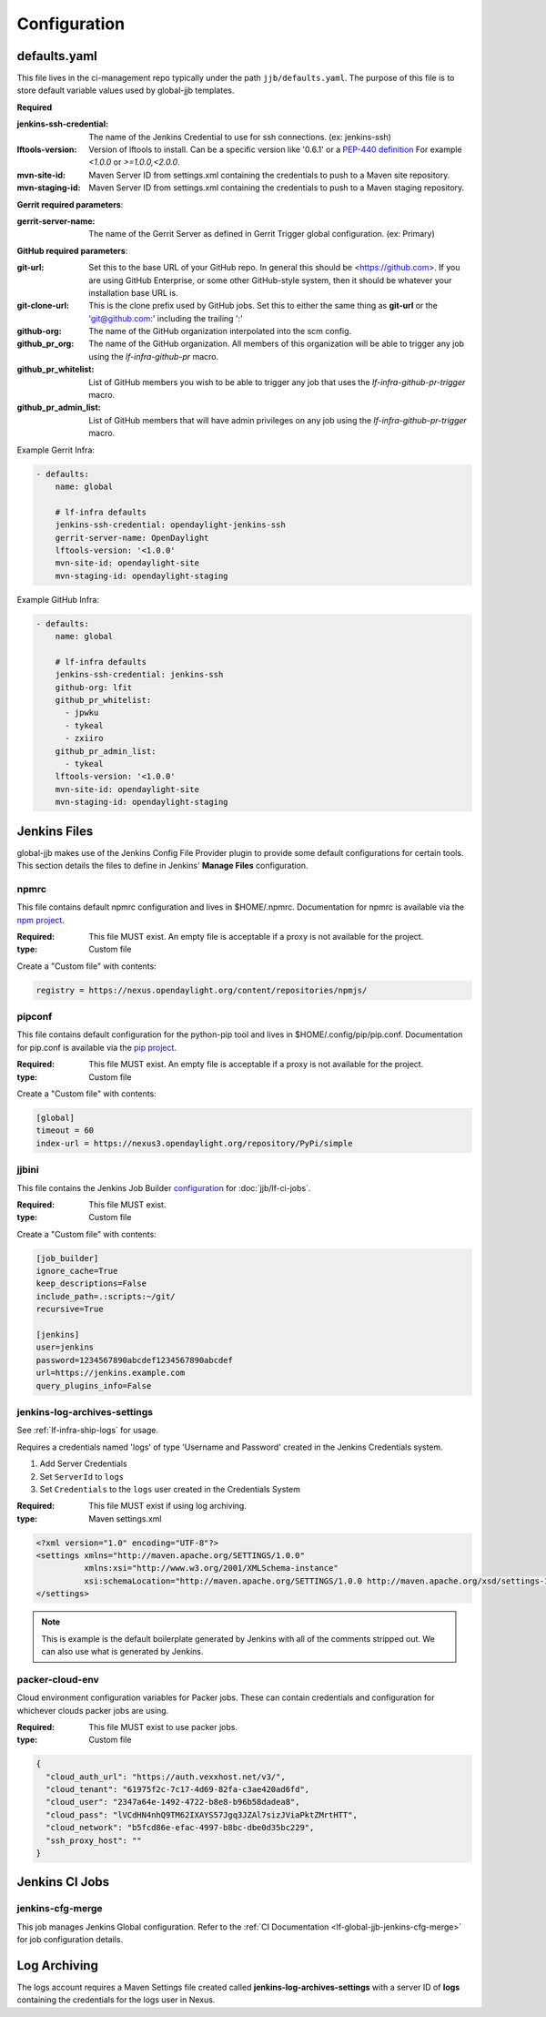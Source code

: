 .. _global-jjb-configuration:

#############
Configuration
#############

.. _defaults-yaml:

defaults.yaml
=============

This file lives in the ci-management repo typically under the path
``jjb/defaults.yaml``. The purpose of this file is to store default variable
values used by global-jjb templates.

**Required**

:jenkins-ssh-credential: The name of the Jenkins Credential to
    use for ssh connections. (ex: jenkins-ssh)

:lftools-version: Version of lftools to install. Can be a specific version
    like '0.6.1' or a `PEP-440 definition <https://www.python.org/dev/peps/pep-0440/>`_
    For example `<1.0.0` or `>=1.0.0,<2.0.0`.

:mvn-site-id: Maven Server ID from settings.xml containing the credentials
    to push to a Maven site repository.

:mvn-staging-id: Maven Server ID from settings.xml containing the credentials
    to push to a Maven staging repository.

**Gerrit required parameters**:

:gerrit-server-name: The name of the Gerrit Server as defined in Gerrit
    Trigger global configuration. (ex: Primary)

**GitHub required parameters**:

:git-url: Set this to the base URL of your GitHub repo. In
    general this should be <https://github.com>. If you are using
    GitHub Enterprise, or some other GitHub-style system, then it
    should be whatever your installation base URL is.

:git-clone-url: This is the clone prefix used by GitHub jobs.
    Set this to either the same thing as **git-url** or the
    'git@github.com:' including the trailing ':'

:github-org: The name of the GitHub organization interpolated
    into the scm config.

:github_pr_org: The name of the GitHub organization. All members
    of this organization will be able to trigger any job using the
    `lf-infra-github-pr` macro.

:github_pr_whitelist: List of GitHub members you wish to be able to
    trigger any job that uses the `lf-infra-github-pr-trigger` macro.

:github_pr_admin_list: List of GitHub members that will have admin
    privileges on any job using the `lf-infra-github-pr-trigger` macro.

Example Gerrit Infra:

.. code-block:: yaml

   - defaults:
       name: global

       # lf-infra defaults
       jenkins-ssh-credential: opendaylight-jenkins-ssh
       gerrit-server-name: OpenDaylight
       lftools-version: '<1.0.0'
       mvn-site-id: opendaylight-site
       mvn-staging-id: opendaylight-staging

Example GitHub Infra:

.. code-block:: yaml

   - defaults:
       name: global

       # lf-infra defaults
       jenkins-ssh-credential: jenkins-ssh
       github-org: lfit
       github_pr_whitelist:
         - jpwku
         - tykeal
         - zxiiro
       github_pr_admin_list:
         - tykeal
       lftools-version: '<1.0.0'
       mvn-site-id: opendaylight-site
       mvn-staging-id: opendaylight-staging

Jenkins Files
=============

global-jjb makes use of the Jenkins Config File Provider plugin to provide some
default configurations for certain tools. This section details the files to
define in Jenkins' **Manage Files** configuration.

npmrc
-----

This file contains default npmrc configuration and lives in $HOME/.npmrc.
Documentation for npmrc is available via the `npm project
<https://docs.npmjs.com/files/npmrc>`_.

:Required: This file MUST exist. An empty file is acceptable if a
    proxy is not available for the project.
:type: Custom file

Create a "Custom file" with contents:

.. code-block:: ini

   registry = https://nexus.opendaylight.org/content/repositories/npmjs/

pipconf
-------

This file contains default configuration for the python-pip tool and lives
in $HOME/.config/pip/pip.conf. Documentation for pip.conf is available via the
`pip project <https://pip.readthedocs.io/en/stable/user_guide/#configuration>`_.

:Required: This file MUST exist. An empty file is acceptable if a
    proxy is not available for the project.
:type: Custom file

Create a "Custom file" with contents:

.. code-block:: ini

   [global]
   timeout = 60
   index-url = https://nexus3.opendaylight.org/repository/PyPi/simple

jjbini
------

This file contains the Jenkins Job Builder `configuration
<https://docs.openstack.org/infra/jenkins-job-builder/execution.html#configuration-file>`_
for :doc:`jjb/lf-ci-jobs`.

:Required: This file MUST exist.
:type: Custom file

Create a "Custom file" with contents:

.. code-block:: ini

    [job_builder]
    ignore_cache=True
    keep_descriptions=False
    include_path=.:scripts:~/git/
    recursive=True

    [jenkins]
    user=jenkins
    password=1234567890abcdef1234567890abcdef
    url=https://jenkins.example.com
    query_plugins_info=False


jenkins-log-archives-settings
-----------------------------

See :ref:`lf-infra-ship-logs` for usage.

Requires a credentials named 'logs' of type 'Username and Password' created in
the Jenkins Credentials system.

#. Add Server Credentials
#. Set ``ServerId`` to ``logs``
#. Set ``Credentials`` to the ``logs`` user created in the Credentials System

:Required: This file MUST exist if using log archiving.
:type: Maven settings.xml

.. code-block:: xml

   <?xml version="1.0" encoding="UTF-8"?>
   <settings xmlns="http://maven.apache.org/SETTINGS/1.0.0"
             xmlns:xsi="http://www.w3.org/2001/XMLSchema-instance"
             xsi:schemaLocation="http://maven.apache.org/SETTINGS/1.0.0 http://maven.apache.org/xsd/settings-1.0.0.xsd">
   </settings>

.. note::

   This is example is the default boilerplate generated by Jenkins with all of
   the comments stripped out. We can also use what is generated by Jenkins.

packer-cloud-env
----------------

Cloud environment configuration variables for Packer jobs. These can
contain credentials and configuration for whichever clouds packer jobs
are using.

:Required: This file MUST exist to use packer jobs.
:type: Custom file

.. code-block:: json

   {
     "cloud_auth_url": "https://auth.vexxhost.net/v3/",
     "cloud_tenant": "61975f2c-7c17-4d69-82fa-c3ae420ad6fd",
     "cloud_user": "2347a64e-1492-4722-b8e8-b96b58dadea8",
     "cloud_pass": "lVCdHN4nhQ9TM62IXAYS57Jgq3JZAl7sizJViaPktZMrtHTT",
     "cloud_network": "b5fcd86e-efac-4997-b8bc-dbe0d35bc229",
     "ssh_proxy_host": ""
   }

Jenkins CI Jobs
===============

jenkins-cfg-merge
-----------------

This job manages Jenkins Global configuration. Refer to
the :ref:`CI Documentation <lf-global-jjb-jenkins-cfg-merge>` for job
configuration details.

Log Archiving
=============

The logs account requires a Maven Settings file created called
**jenkins-log-archives-settings** with a server ID of **logs** containing the
credentials for the logs user in Nexus.
